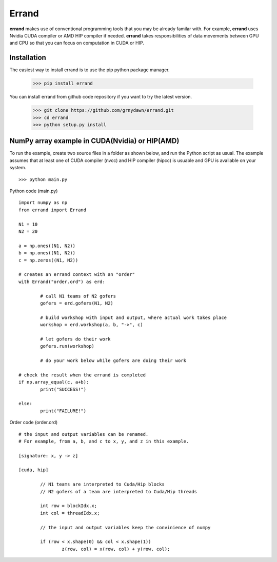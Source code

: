 ===============
Errand
===============

**errand** makes use of conventional programming tools that you may be already familar with. For example, **errand** uses Nvidia CUDA compiler or AMD HIP compiler if needed. **errand** takes responsibilities of data movements between GPU and CPU so that you can focus on computation in CUDA or HIP.

Installation
-------------

The easiest way to install errand is to use the pip python package manager. 

        >>> pip install errand

You can install errand from github code repository if you want to try the latest version.

        >>> git clone https://github.com/grnydawn/errand.git
        >>> cd errand
        >>> python setup.py install


NumPy array example in CUDA(Nvidia) or HIP(AMD)
-------------------------------------------------------

To run the example, create two source files in a folder as shown below, and run the Python script as usual.
The example assumes that at least one of CUDA compiler (nvcc) and HIP compiler (hipcc) is usuable and 
GPU is available on your system.

::

	>>> python main.py


Python code (main.py)

::

	import numpy as np
	from errand import Errand

	N1 = 10
	N2 = 20

	a = np.ones((N1, N2))
	b = np.ones((N1, N2))
	c = np.zeros((N1, N2))

	# creates an errand context with an "order"
	with Errand("order.ord") as erd:

		# call N1 teams of N2 gofers 
		gofers = erd.gofers(N1, N2)

		# build workshop with input and output, where actual work takes place
		workshop = erd.workshop(a, b, "->", c)

		# let gofers do their work
		gofers.run(workshop)

		# do your work below while gofers are doing their work

	# check the result when the errand is completed
	if np.array_equal(c, a+b):
		print("SUCCESS!")

	else:
		print("FAILURE!")


Order code (order.ord)

::

	# the input and output variables can be renamed.
	# For example, from a, b, and c to x, y, and z in this example.

	[signature: x, y -> z]

	[cuda, hip]

		// N1 teams are interpreted to Cuda/Hip blocks
		// N2 gofers of a team are interpreted to Cuda/Hip threads

		int row = blockIdx.x;
		int col = threadIdx.x;

		// the input and output variables keep the convinience of numpy

		if (row < x.shape(0) && col < x.shape(1))
			z(row, col) = x(row, col) + y(row, col);
